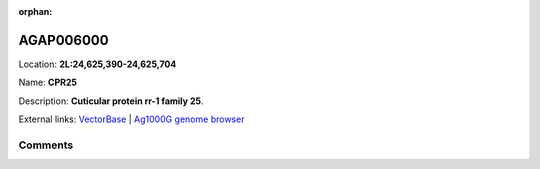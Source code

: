 :orphan:



AGAP006000
==========

Location: **2L:24,625,390-24,625,704**

Name: **CPR25**

Description: **Cuticular protein rr-1 family 25**.

External links:
`VectorBase <https://www.vectorbase.org/Anopheles_gambiae/Gene/Summary?g=AGAP006000>`_ |
`Ag1000G genome browser <https://www.malariagen.net/apps/ag1000g/phase1-AR3/index.html?genome_region=2L:24625390-24625704#genomebrowser>`_





Comments
--------


.. raw:: html

    <div id="disqus_thread"></div>
    <script>
    
    var disqus_config = function () {
        this.page.identifier = '/gene/AGAP006000';
    };
    
    (function() { // DON'T EDIT BELOW THIS LINE
    var d = document, s = d.createElement('script');
    s.src = 'https://agam-selection-atlas.disqus.com/embed.js';
    s.setAttribute('data-timestamp', +new Date());
    (d.head || d.body).appendChild(s);
    })();
    </script>
    <noscript>Please enable JavaScript to view the <a href="https://disqus.com/?ref_noscript">comments.</a></noscript>



